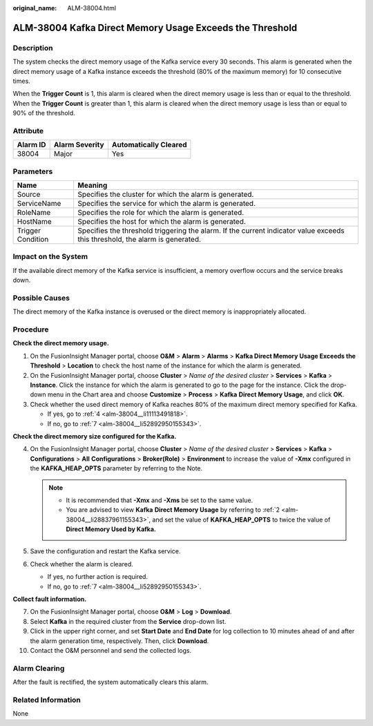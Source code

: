 :original_name: ALM-38004.html

.. _ALM-38004:

ALM-38004 Kafka Direct Memory Usage Exceeds the Threshold
=========================================================

Description
-----------

The system checks the direct memory usage of the Kafka service every 30 seconds. This alarm is generated when the direct memory usage of a Kafka instance exceeds the threshold (80% of the maximum memory) for 10 consecutive times.

When the **Trigger Count** is 1, this alarm is cleared when the direct memory usage is less than or equal to the threshold. When the **Trigger Count** is greater than 1, this alarm is cleared when the direct memory usage is less than or equal to 90% of the threshold.

Attribute
---------

======== ============== =====================
Alarm ID Alarm Severity Automatically Cleared
======== ============== =====================
38004    Major          Yes
======== ============== =====================

Parameters
----------

+-------------------+------------------------------------------------------------------------------------------------------------------------------+
| Name              | Meaning                                                                                                                      |
+===================+==============================================================================================================================+
| Source            | Specifies the cluster for which the alarm is generated.                                                                      |
+-------------------+------------------------------------------------------------------------------------------------------------------------------+
| ServiceName       | Specifies the service for which the alarm is generated.                                                                      |
+-------------------+------------------------------------------------------------------------------------------------------------------------------+
| RoleName          | Specifies the role for which the alarm is generated.                                                                         |
+-------------------+------------------------------------------------------------------------------------------------------------------------------+
| HostName          | Specifies the host for which the alarm is generated.                                                                         |
+-------------------+------------------------------------------------------------------------------------------------------------------------------+
| Trigger Condition | Specifies the threshold triggering the alarm. If the current indicator value exceeds this threshold, the alarm is generated. |
+-------------------+------------------------------------------------------------------------------------------------------------------------------+

Impact on the System
--------------------

If the available direct memory of the Kafka service is insufficient, a memory overflow occurs and the service breaks down.

Possible Causes
---------------

The direct memory of the Kafka instance is overused or the direct memory is inappropriately allocated.

Procedure
---------

**Check the direct memory usage.**

#. On the FusionInsight Manager portal, choose **O&M** > **Alarm** > **Alarms** > **Kafka Direct Memory Usage Exceeds the Threshold** > **Location** to check the host name of the instance for which the alarm is generated.

#. .. _alm-38004__li28837961155343:

   On the FusionInsight Manager portal, choose **Cluster** > *Name of the desired cluster* > **Services** > **Kafka** > **Instance**. Click the instance for which the alarm is generated to go to the page for the instance. Click the drop-down menu in the Chart area and choose **Customize** > **Process** > **Kafka** **Direct Memory Usage**, and click **OK**.

#. Check whether the used direct memory of Kafka reaches 80% of the maximum direct memory specified for Kafka.

   -  If yes, go to :ref:`4 <alm-38004__li11113491818>`.
   -  If no, go to :ref:`7 <alm-38004__li52892950155343>`.

**Check the direct memory size configured for the Kafka.**

4. .. _alm-38004__li11113491818:

   On the FusionInsight Manager portal, choose **Cluster** > *Name of the desired cluster* > **Services** > **Kafka** > **Configurations** > **All** **Configurations** > **Broker(Role)** > **Environment** to increase the value of **-Xmx** configured in the **KAFKA_HEAP_OPTS** parameter by referring to the Note.

   .. note::

      -  It is recommended that **-Xmx** and **-Xms** be set to the same value.
      -  You are advised to view **Kafka** **Direct Memory Usage** by referring to :ref:`2 <alm-38004__li28837961155343>`, and set the value of **KAFKA_HEAP_OPTS** to twice the value of **Direct Memory Used by Kafka.**

5. Save the configuration and restart the Kafka service.

6. Check whether the alarm is cleared.

   -  If yes, no further action is required.
   -  If no, go to :ref:`7 <alm-38004__li52892950155343>`.

**Collect fault information.**

7.  .. _alm-38004__li52892950155343:

    On the FusionInsight Manager portal, choose **O&M** > **Log** > **Download**.

8.  Select **Kafka** in the required cluster from the **Service** drop-down list.

9.  Click |image1| in the upper right corner, and set **Start Date** and **End Date** for log collection to 10 minutes ahead of and after the alarm generation time, respectively. Then, click **Download**.

10. Contact the O&M personnel and send the collected logs.

Alarm Clearing
--------------

After the fault is rectified, the system automatically clears this alarm.

Related Information
-------------------

None

.. |image1| image:: /_static/images/en-us_image_0269417502.png
